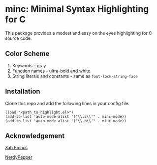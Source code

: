 * minc: Minimal Syntax Highlighting for C
This package provides a modest and easy on the eyes highlighting for C source code. 
#+ATTR_HTML: :style margin-left: auto; margin-right: auto;
[[https://i.ibb.co/XZj4Th3/Screenshot-20210407-234631.png]]
** Color Scheme
1. Keywords - gray
2. Function names - ultra-bold and white 
3. String literals and constants - same as =font-lock-string-face= 
** Installation
Clone this repo and add the following lines in your config file.
#+begin_src elisp 
(load "<path_to_highlight.el>") 
(add-to-list 'auto-mode-alist '("\\.c\\'" . minc-mode))
(add-to-list 'auto-mode-alist '("\\.h\\'" . minc-mode))
#+end_src 
** Acknowledgement
[[http://ergoemacs.org/emacs/elisp_syntax_coloring.html][Xah Emacs]]

[[https://peppe.rs/posts/color_conundrum/][NerdyPepper]]
